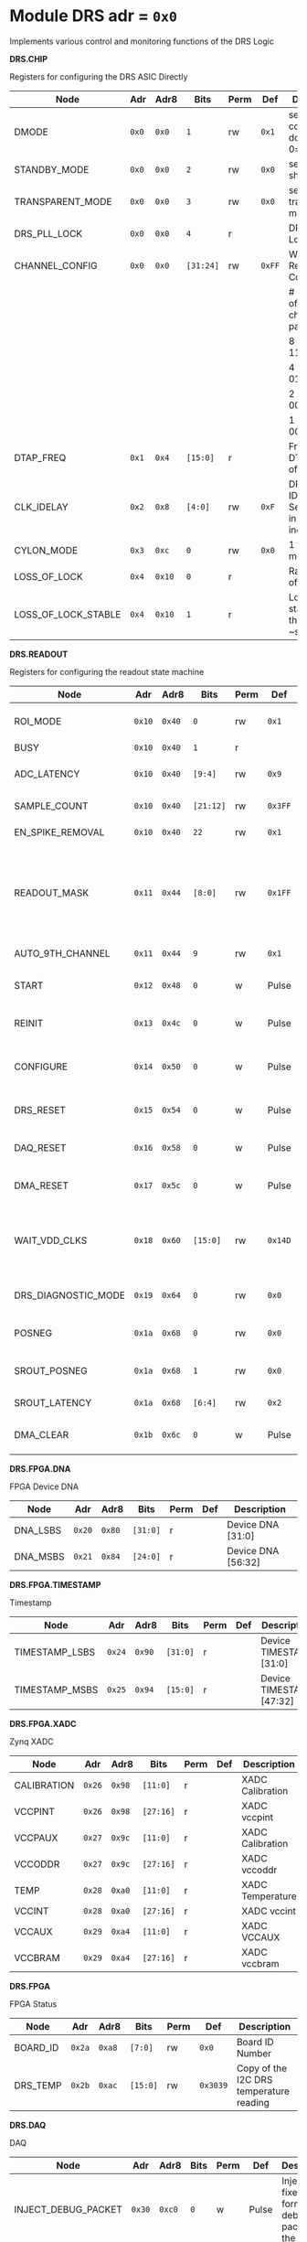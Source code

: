 #+OPTIONS: toc:5
#+OPTIONS: ^:nil

# START: ADDRESS_TABLE_VERSION :: DO NOT EDIT
# END: ADDRESS_TABLE_VERSION :: DO NOT EDIT

# START: ADDRESS_TABLE :: DO NOT EDIT

* Module DRS 	 adr = ~0x0~

Implements various control and monitoring functions of the DRS Logic

*DRS.CHIP*

Registers for configuring the DRS ASIC Directly

|---------------------+-------+--------+-----------+------+--------+-------------------------------------------------|
| Node                | Adr   | Adr8   | Bits      | Perm | Def    | Description                                     |
|---------------------+-------+--------+-----------+------+--------+-------------------------------------------------|
| DMODE               | ~0x0~ | ~0x0~  | ~1~       | rw   | ~0x1~  | set 1 = continuous domino, 0=single shot        |
|---------------------+-------+--------+-----------+------+--------+-------------------------------------------------|
| STANDBY_MODE        | ~0x0~ | ~0x0~  | ~2~       | rw   | ~0x0~  | set 1 = shutdown drs                            |
|---------------------+-------+--------+-----------+------+--------+-------------------------------------------------|
| TRANSPARENT_MODE    | ~0x0~ | ~0x0~  | ~3~       | rw   | ~0x0~  | set 1 = transparent mode                        |
|---------------------+-------+--------+-----------+------+--------+-------------------------------------------------|
| DRS_PLL_LOCK        | ~0x0~ | ~0x0~  | ~4~       | r    |        | DRS PLL Locked                                  |
|---------------------+-------+--------+-----------+------+--------+-------------------------------------------------|
| CHANNEL_CONFIG      | ~0x0~ | ~0x0~  | ~[31:24]~ | rw   | ~0xFF~ | Write Shift Register Configuration              |
|                     |       |        |           |      |        | # of chn - # of cells per ch - bit pattern      |
|                     |       |        |           |      |        | 8        - 1024              - 11111111b        |
|                     |       |        |           |      |        | 4        - 2048              - 01010101b        |
|                     |       |        |           |      |        | 2        - 4096              - 00010001b        |
|                     |       |        |           |      |        | 1        - 8192              - 00000001b        |
|---------------------+-------+--------+-----------+------+--------+-------------------------------------------------|
| DTAP_FREQ           | ~0x1~ | ~0x4~  | ~[15:0]~  | r    |        | Frequency of DTAP in units of 100Hz             |
|---------------------+-------+--------+-----------+------+--------+-------------------------------------------------|
| CLK_IDELAY          | ~0x2~ | ~0x8~  | ~[4:0]~   | rw   | ~0xF~  | DRS CLK IDELAY Setting 0-31 in 78 ps increments |
|---------------------+-------+--------+-----------+------+--------+-------------------------------------------------|
| CYLON_MODE          | ~0x3~ | ~0xc~  | ~0~       | rw   | ~0x0~  | 1 for cylon mode                                |
|---------------------+-------+--------+-----------+------+--------+-------------------------------------------------|
| LOSS_OF_LOCK        | ~0x4~ | ~0x10~ | ~0~       | r    |        | Raw reading of LOL signal                       |
|---------------------+-------+--------+-----------+------+--------+-------------------------------------------------|
| LOSS_OF_LOCK_STABLE | ~0x4~ | ~0x10~ | ~1~       | r    |        | Loss of lock stable over the past ~second       |
|---------------------+-------+--------+-----------+------+--------+-------------------------------------------------|

*DRS.READOUT*

Registers for configuring the readout state machine

|---------------------+--------+--------+-----------+------+---------+------------------------------------------------------------------------------------------------------------------------------------------|
| Node                | Adr    | Adr8   | Bits      | Perm | Def     | Description                                                                                                                              |
|---------------------+--------+--------+-----------+------+---------+------------------------------------------------------------------------------------------------------------------------------------------|
| ROI_MODE            | ~0x10~ | ~0x40~ | ~0~       | rw   | ~0x1~   | Set to 1 to enable Region of Interest Readout                                                                                            |
|---------------------+--------+--------+-----------+------+---------+------------------------------------------------------------------------------------------------------------------------------------------|
| BUSY                | ~0x10~ | ~0x40~ | ~1~       | r    |         | DRS is busy                                                                                                                              |
|---------------------+--------+--------+-----------+------+---------+------------------------------------------------------------------------------------------------------------------------------------------|
| ADC_LATENCY         | ~0x10~ | ~0x40~ | ~[9:4]~   | rw   | ~0x9~   | Latency from first sr clock to when ADC data should be valid                                                                             |
|---------------------+--------+--------+-----------+------+---------+------------------------------------------------------------------------------------------------------------------------------------------|
| SAMPLE_COUNT        | ~0x10~ | ~0x40~ | ~[21:12]~ | rw   | ~0x3FF~ | Number of samples to read out (0 to 1023)                                                                                                |
|---------------------+--------+--------+-----------+------+---------+------------------------------------------------------------------------------------------------------------------------------------------|
| EN_SPIKE_REMOVAL    | ~0x10~ | ~0x40~ | ~22~      | rw   | ~0x1~   | set 1 to enable spike removal                                                                                                            |
|---------------------+--------+--------+-----------+------+---------+------------------------------------------------------------------------------------------------------------------------------------------|
| READOUT_MASK        | ~0x11~ | ~0x44~ | ~[8:0]~   | rw   | ~0x1FF~ | 8 bit mask, set a bit to 1 to enable readout of that channel. 9th is auto-read if any channel is enabled *and* AUTO_9TH_CHANNEL set to 1 |
|---------------------+--------+--------+-----------+------+---------+------------------------------------------------------------------------------------------------------------------------------------------|
| AUTO_9TH_CHANNEL    | ~0x11~ | ~0x44~ | ~9~       | rw   | ~0x1~   | Set to 1 to auto read the 9th channel                                                                                                    |
|---------------------+--------+--------+-----------+------+---------+------------------------------------------------------------------------------------------------------------------------------------------|
| START               | ~0x12~ | ~0x48~ | ~0~       | w    | Pulse   | Write 1 to take the state machine out of idle mode                                                                                       |
|---------------------+--------+--------+-----------+------+---------+------------------------------------------------------------------------------------------------------------------------------------------|
| REINIT              | ~0x13~ | ~0x4c~ | ~0~       | w    | Pulse   | Write 1 to reinitialize DRS state machine (restores to idle state)                                                                       |
|---------------------+--------+--------+-----------+------+---------+------------------------------------------------------------------------------------------------------------------------------------------|
| CONFIGURE           | ~0x14~ | ~0x50~ | ~0~       | w    | Pulse   | Write 1 to configure the DRS. Should be done before data taking                                                                          |
|---------------------+--------+--------+-----------+------+---------+------------------------------------------------------------------------------------------------------------------------------------------|
| DRS_RESET           | ~0x15~ | ~0x54~ | ~0~       | w    | Pulse   | Write 1 to completely reset the DRS state machine logic                                                                                  |
|---------------------+--------+--------+-----------+------+---------+------------------------------------------------------------------------------------------------------------------------------------------|
| DAQ_RESET           | ~0x16~ | ~0x58~ | ~0~       | w    | Pulse   | Write 1 to completely reset the DAQ state machine logic                                                                                  |
|---------------------+--------+--------+-----------+------+---------+------------------------------------------------------------------------------------------------------------------------------------------|
| DMA_RESET           | ~0x17~ | ~0x5c~ | ~0~       | w    | Pulse   | Write 1 to completely reset the DMA state machine logic                                                                                  |
|---------------------+--------+--------+-----------+------+---------+------------------------------------------------------------------------------------------------------------------------------------------|
| WAIT_VDD_CLKS       | ~0x18~ | ~0x60~ | ~[15:0]~  | rw   | ~0x14D~ | Number of ADC clocks to wait before reading out the drs, allowing vdd to stabilize; default=0x14d=10us                                   |
|---------------------+--------+--------+-----------+------+---------+------------------------------------------------------------------------------------------------------------------------------------------|
| DRS_DIAGNOSTIC_MODE | ~0x19~ | ~0x64~ | ~0~       | rw   | ~0x0~   | 1 will make the DRS read out the cell ID instead of ADC data                                                                             |
|---------------------+--------+--------+-----------+------+---------+------------------------------------------------------------------------------------------------------------------------------------------|
| POSNEG              | ~0x1a~ | ~0x68~ | ~0~       | rw   | ~0x0~   | 1 to sample on positive edge, 0 on negative                                                                                              |
|---------------------+--------+--------+-----------+------+---------+------------------------------------------------------------------------------------------------------------------------------------------|
| SROUT_POSNEG        | ~0x1a~ | ~0x68~ | ~1~       | rw   | ~0x0~   | 1 to sample on positive edge, 0 on negative                                                                                              |
|---------------------+--------+--------+-----------+------+---------+------------------------------------------------------------------------------------------------------------------------------------------|
| SROUT_LATENCY       | ~0x1a~ | ~0x68~ | ~[6:4]~   | rw   | ~0x2~   | Latency of the SROUT readout                                                                                                             |
|---------------------+--------+--------+-----------+------+---------+------------------------------------------------------------------------------------------------------------------------------------------|
| DMA_CLEAR           | ~0x1b~ | ~0x6c~ | ~0~       | w    | Pulse   | Write 1 to clear the DMA memory (write zeroes)                                                                                           |
|---------------------+--------+--------+-----------+------+---------+------------------------------------------------------------------------------------------------------------------------------------------|

*DRS.FPGA.DNA*

FPGA Device DNA

|----------+--------+--------+----------+------+-----+--------------------|
| Node     | Adr    | Adr8   | Bits     | Perm | Def | Description        |
|----------+--------+--------+----------+------+-----+--------------------|
| DNA_LSBS | ~0x20~ | ~0x80~ | ~[31:0]~ | r    |     | Device DNA [31:0]  |
|----------+--------+--------+----------+------+-----+--------------------|
| DNA_MSBS | ~0x21~ | ~0x84~ | ~[24:0]~ | r    |     | Device DNA [56:32] |
|----------+--------+--------+----------+------+-----+--------------------|

*DRS.FPGA.TIMESTAMP*

Timestamp

|----------------+--------+--------+----------+------+-----+--------------------------|
| Node           | Adr    | Adr8   | Bits     | Perm | Def | Description              |
|----------------+--------+--------+----------+------+-----+--------------------------|
| TIMESTAMP_LSBS | ~0x24~ | ~0x90~ | ~[31:0]~ | r    |     | Device TIMESTAMP [31:0]  |
|----------------+--------+--------+----------+------+-----+--------------------------|
| TIMESTAMP_MSBS | ~0x25~ | ~0x94~ | ~[15:0]~ | r    |     | Device TIMESTAMP [47:32] |
|----------------+--------+--------+----------+------+-----+--------------------------|

*DRS.FPGA.XADC*

Zynq XADC

|-------------+--------+--------+-----------+------+-----+------------------|
| Node        | Adr    | Adr8   | Bits      | Perm | Def | Description      |
|-------------+--------+--------+-----------+------+-----+------------------|
| CALIBRATION | ~0x26~ | ~0x98~ | ~[11:0]~  | r    |     | XADC Calibration |
|-------------+--------+--------+-----------+------+-----+------------------|
| VCCPINT     | ~0x26~ | ~0x98~ | ~[27:16]~ | r    |     | XADC vccpint     |
|-------------+--------+--------+-----------+------+-----+------------------|
| VCCPAUX     | ~0x27~ | ~0x9c~ | ~[11:0]~  | r    |     | XADC Calibration |
|-------------+--------+--------+-----------+------+-----+------------------|
| VCCODDR     | ~0x27~ | ~0x9c~ | ~[27:16]~ | r    |     | XADC vccoddr     |
|-------------+--------+--------+-----------+------+-----+------------------|
| TEMP        | ~0x28~ | ~0xa0~ | ~[11:0]~  | r    |     | XADC Temperature |
|-------------+--------+--------+-----------+------+-----+------------------|
| VCCINT      | ~0x28~ | ~0xa0~ | ~[27:16]~ | r    |     | XADC vccint      |
|-------------+--------+--------+-----------+------+-----+------------------|
| VCCAUX      | ~0x29~ | ~0xa4~ | ~[11:0]~  | r    |     | XADC VCCAUX      |
|-------------+--------+--------+-----------+------+-----+------------------|
| VCCBRAM     | ~0x29~ | ~0xa4~ | ~[27:16]~ | r    |     | XADC vccbram     |
|-------------+--------+--------+-----------+------+-----+------------------|

*DRS.FPGA*

FPGA Status

|----------+--------+--------+----------+------+----------+-----------------------------------------|
| Node     | Adr    | Adr8   | Bits     | Perm | Def      | Description                             |
|----------+--------+--------+----------+------+----------+-----------------------------------------|
| BOARD_ID | ~0x2a~ | ~0xa8~ | ~[7:0]~  | rw   | ~0x0~    | Board ID Number                         |
|----------+--------+--------+----------+------+----------+-----------------------------------------|
| DRS_TEMP | ~0x2b~ | ~0xac~ | ~[15:0]~ | rw   | ~0x3039~ | Copy of the I2C DRS temperature reading |
|----------+--------+--------+----------+------+----------+-----------------------------------------|

*DRS.DAQ*

DAQ

|---------------------+--------+--------+------+------+-------+----------------------------------------------------------------------|
| Node                | Adr    | Adr8   | Bits | Perm | Def   | Description                                                          |
|---------------------+--------+--------+------+------+-------+----------------------------------------------------------------------|
| INJECT_DEBUG_PACKET | ~0x30~ | ~0xc0~ | ~0~  | w    | Pulse | Injects a fixed format debug packet into the DAQ                     |
|---------------------+--------+--------+------+------+-------+----------------------------------------------------------------------|
| DAQ_FRAGMENT_EN     | ~0x31~ | ~0xc4~ | ~0~  | rw   | ~0x1~ | 1 to enable daq fragments (header only packets) when the DRS is busy |
|---------------------+--------+--------+------+------+-------+----------------------------------------------------------------------|
| DAQ_BUSY            | ~0x31~ | ~0xc4~ | ~1~  | r    |       | 1 = DAQ is still busy reading out                                    |
|---------------------+--------+--------+------+------+-------+----------------------------------------------------------------------|

*DRS.TRIGGER*

Trigger

|-----------------------+--------+---------+----------+------+-------+------------------------------------------------------|
| Node                  | Adr    | Adr8    | Bits     | Perm | Def   | Description                                          |
|-----------------------+--------+---------+----------+------+-------+------------------------------------------------------|
| FORCE_TRIGGER         | ~0x40~ | ~0x100~ | ~0~      | w    | Pulse | Generates a trigger                                  |
|-----------------------+--------+---------+----------+------+-------+------------------------------------------------------|
| EXT_TRIGGER_EN        | ~0x41~ | ~0x104~ | ~0~      | rw   | ~0x0~ | Set to 1 to enable the external trigger              |
|-----------------------+--------+---------+----------+------+-------+------------------------------------------------------|
| EXT_TRIGGER_ACTIVE_HI | ~0x41~ | ~0x104~ | ~1~      | rw   | ~0x1~ | Set to 1 for active high external trigger            |
|-----------------------+--------+---------+----------+------+-------+------------------------------------------------------|
| MT_TRIGGER_IS_LEVEL   | ~0x41~ | ~0x104~ | ~2~      | rw   | ~0x0~ | Set to 1 for mt level trigger on v2.4 boards         |
|-----------------------+--------+---------+----------+------+-------+------------------------------------------------------|
| TRIGGER_DELAY         | ~0x42~ | ~0x108~ | ~[11:0]~ | rw   | ~0x0~ | Trigger delay measured in LUT1 units                 |
|-----------------------+--------+---------+----------+------+-------+------------------------------------------------------|
| CNT_MT_PRBS_ERRS      | ~0x43~ | ~0x10c~ | ~[31:0]~ | r    |       | Number of PRBS errors on the MT line                 |
|-----------------------+--------+---------+----------+------+-------+------------------------------------------------------|
| MT_PRBS_ERR_RESET     | ~0x44~ | ~0x110~ | ~0~      | w    | Pulse | Write 1 to reset the MT PRBS Error Counter           |
|-----------------------+--------+---------+----------+------+-------+------------------------------------------------------|
| MT_TRIGGER_MODE       | ~0x45~ | ~0x114~ | ~0~      | rw   | ~0x1~ | 1 to use the MT as the source of the trigger         |
|-----------------------+--------+---------+----------+------+-------+------------------------------------------------------|
| CNT_MT_CRC_ERR        | ~0x46~ | ~0x118~ | ~[15:0]~ | r    |       | Number of MT CRC errors                              |
|-----------------------+--------+---------+----------+------+-------+------------------------------------------------------|
| TRIGGER_ENABLE        | ~0x47~ | ~0x11c~ | ~0~      | rw   | ~0x0~ | Set to 0 to stop all triggers. 1 to enable triggers. |
|-----------------------+--------+---------+----------+------+-------+------------------------------------------------------|
| MT_EVENT_CNT          | ~0x48~ | ~0x120~ | ~[31:0]~ | r    |       | Recevied event counter                               |
|-----------------------+--------+---------+----------+------+-------+------------------------------------------------------|
| MT_TRIGGER_RATE       | ~0x49~ | ~0x124~ | ~[31:0]~ | r    |       | Rate of triggers received from the MTB in Hz         |
|-----------------------+--------+---------+----------+------+-------+------------------------------------------------------|

*DRS.COUNTERS*

Counters

|----------------------------+--------+---------+-----------+------+-------+--------------------------------------------------------------------|
| Node                       | Adr    | Adr8    | Bits      | Perm | Def   | Description                                                        |
|----------------------------+--------+---------+-----------+------+-------+--------------------------------------------------------------------|
| CNT_SEM_CORRECTION         | ~0x50~ | ~0x140~ | ~[15:0]~  | r    |       | Number of Single Event Errors corrected by the scrubber            |
|----------------------------+--------+---------+-----------+------+-------+--------------------------------------------------------------------|
| CNT_SEM_UNCORRECTABLE      | ~0x51~ | ~0x144~ | ~[19:16]~ | r    |       | Number of Critical Single Event Errors (uncorrectable by scrubber) |
|----------------------------+--------+---------+-----------+------+-------+--------------------------------------------------------------------|
| CNT_READOUTS_COMPLETED     | ~0x52~ | ~0x148~ | ~[31:0]~  | r    |       | Number of readouts completed since reset                           |
|----------------------------+--------+---------+-----------+------+-------+--------------------------------------------------------------------|
| CNT_DMA_READOUTS_COMPLETED | ~0x53~ | ~0x14c~ | ~[31:0]~  | r    |       | Number of readouts completed since reset                           |
|----------------------------+--------+---------+-----------+------+-------+--------------------------------------------------------------------|
| CNT_LOST_EVENT             | ~0x54~ | ~0x150~ | ~[31:16]~ | r    |       | Number of trigger lost due to deadtime                             |
|----------------------------+--------+---------+-----------+------+-------+--------------------------------------------------------------------|
| CNT_EVENT                  | ~0x55~ | ~0x154~ | ~[31:0]~  | r    |       | Number of triggers received                                        |
|----------------------------+--------+---------+-----------+------+-------+--------------------------------------------------------------------|
| TRIGGER_RATE               | ~0x56~ | ~0x158~ | ~[31:0]~  | r    |       | Rate of triggers in Hz                                             |
|----------------------------+--------+---------+-----------+------+-------+--------------------------------------------------------------------|
| LOST_TRIGGER_RATE          | ~0x57~ | ~0x15c~ | ~[31:0]~  | r    |       | Rate of lost triggers in Hz                                        |
|----------------------------+--------+---------+-----------+------+-------+--------------------------------------------------------------------|
| CNT_RESET                  | ~0x58~ | ~0x160~ | ~0~       | w    | Pulse | Reset the counters                                                 |
|----------------------------+--------+---------+-----------+------+-------+--------------------------------------------------------------------|

*DRS*

Implements various control and monitoring functions of the DRS Logic

|---------------+--------+---------+----------+------+-------+----------------------------------------------------------------------|
| Node          | Adr    | Adr8    | Bits     | Perm | Def   | Description                                                          |
|---------------+--------+---------+----------+------+-------+----------------------------------------------------------------------|
| TRIG_GEN_RATE | ~0x59~ | ~0x164~ | ~[31:0]~ | rw   | ~0x0~ | Rate of generated triggers f_trig = (1/clk_period) * rate/0xffffffff |
|---------------+--------+---------+----------+------+-------+----------------------------------------------------------------------|

*DRS.HOG*

HOG Parameters

|-------------+--------+---------+----------+------+-----+--------------------|
| Node        | Adr    | Adr8    | Bits     | Perm | Def | Description        |
|-------------+--------+---------+----------+------+-----+--------------------|
| GLOBAL_DATE | ~0x60~ | ~0x180~ | ~[31:0]~ | r    |     | HOG Global Date    |
|-------------+--------+---------+----------+------+-----+--------------------|
| GLOBAL_TIME | ~0x61~ | ~0x184~ | ~[31:0]~ | r    |     | HOG Global Time    |
|-------------+--------+---------+----------+------+-----+--------------------|
| GLOBAL_VER  | ~0x62~ | ~0x188~ | ~[31:0]~ | r    |     | HOG Global Version |
|-------------+--------+---------+----------+------+-----+--------------------|
| GLOBAL_SHA  | ~0x63~ | ~0x18c~ | ~[31:0]~ | r    |     | HOG Global SHA     |
|-------------+--------+---------+----------+------+-----+--------------------|
| REPO_SHA    | ~0x64~ | ~0x190~ | ~[31:0]~ | r    |     | HOG Repo SHA       |
|-------------+--------+---------+----------+------+-----+--------------------|
| TOP_VER     | ~0x65~ | ~0x194~ | ~[31:0]~ | r    |     | HOG Repo Version   |
|-------------+--------+---------+----------+------+-----+--------------------|
| HOG_SHA     | ~0x66~ | ~0x198~ | ~[31:0]~ | r    |     | HOG SHA            |
|-------------+--------+---------+----------+------+-----+--------------------|
| HOG_VER     | ~0x67~ | ~0x19c~ | ~[31:0]~ | r    |     | HOG Version        |
|-------------+--------+---------+----------+------+-----+--------------------|

*DRS.SPY*

Spy Buffer

|-------+--------+---------+----------+------+-------+------------------|
| Node  | Adr    | Adr8    | Bits     | Perm | Def   | Description      |
|-------+--------+---------+----------+------+-------+------------------|
| RESET | ~0x70~ | ~0x1c0~ | ~0~      | w    | Pulse | Spy Buffer Reset |
|-------+--------+---------+----------+------+-------+------------------|
| DATA  | ~0x71~ | ~0x1c4~ | ~[15:0]~ | r    |       | Spy Read Data    |
|-------+--------+---------+----------+------+-------+------------------|
| FULL  | ~0x72~ | ~0x1c8~ | ~0~      | r    |       | Spy Buffer Full  |
|-------+--------+---------+----------+------+-------+------------------|
| EMPTY | ~0x72~ | ~0x1c8~ | ~1~      | r    |       | Spy Buffer Empty |
|-------+--------+---------+----------+------+-------+------------------|

*DRS.DMA*

DMA and ram buffer occupancy

|-----------------+---------+---------+----------+------+-------+----------------------------------------------------|
| Node            | Adr     | Adr8    | Bits     | Perm | Def   | Description                                        |
|-----------------+---------+---------+----------+------+-------+----------------------------------------------------|
| RAM_A_OCC_RST   | ~0x100~ | ~0x400~ | ~0~      | w    | Pulse | Sets RAM buffer a counter to 0                     |
|-----------------+---------+---------+----------+------+-------+----------------------------------------------------|
| RAM_B_OCC_RST   | ~0x101~ | ~0x404~ | ~0~      | w    | Pulse | Sets RAM buffer b counter to 0                     |
|-----------------+---------+---------+----------+------+-------+----------------------------------------------------|
| RAM_A_OCCUPANCY | ~0x102~ | ~0x408~ | ~[31:0]~ | r    |       | RAM buffer a occupancy                             |
|-----------------+---------+---------+----------+------+-------+----------------------------------------------------|
| RAM_B_OCCUPANCY | ~0x103~ | ~0x40c~ | ~[31:0]~ | r    |       | RAM buffer b occupancy                             |
|-----------------+---------+---------+----------+------+-------+----------------------------------------------------|
| DMA_POINTER     | ~0x104~ | ~0x410~ | ~[31:0]~ | r    |       | DMA controller pointer                             |
|-----------------+---------+---------+----------+------+-------+----------------------------------------------------|
| TOGGLE_RAM      | ~0x105~ | ~0x414~ | ~0~      | w    | Pulse | Write 1 to switch the dma buffer to the other half |
|-----------------+---------+---------+----------+------+-------+----------------------------------------------------|

*DRS.GFP*

GFP Registers

|---------------------+---------+---------+----------+------+-------+-----------------------------------------|
| Node                | Adr     | Adr8    | Bits     | Perm | Def   | Description                             |
|---------------------+---------+---------+----------+------+-------+-----------------------------------------|
| EVENTID_SPI_EN      | ~0x200~ | ~0x800~ | ~0~      | rw   | ~0x0~ | 1 to enable GFP Event ID from SPI       |
|---------------------+---------+---------+----------+------+-------+-----------------------------------------|
| EVENTID_RX          | ~0x201~ | ~0x804~ | ~[31:0]~ | r    |       | Event ID from GFP SPI Interface         |
|---------------------+---------+---------+----------+------+-------+-----------------------------------------|
| EVENTID_TIMEOUT_CNT | ~0x202~ | ~0x808~ | ~[15:0]~ | r    |       | Timed out triggers waiting for event id |
|---------------------+---------+---------+----------+------+-------+-----------------------------------------|

# END: ADDRESS_TABLE :: DO NOT EDIT

# LocalWords: adr rw cnt

